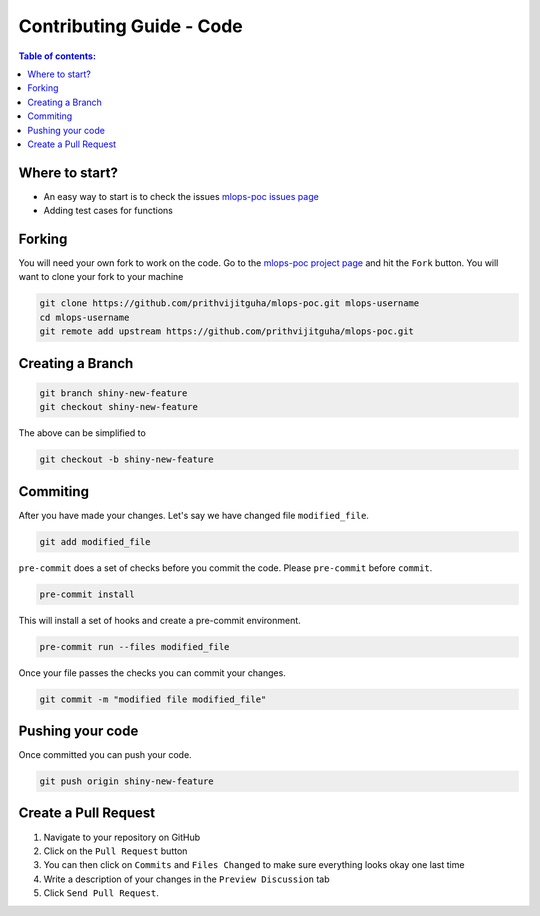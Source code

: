 .. _contributing_guide_code:

Contributing Guide - Code
===================================

.. contents:: Table of contents:
   :local:

Where to start?
-----------------

- An easy way to start is to check the issues `mlops-poc issues page <https://github.com/prithvijitguha/mlops-poc/issues>`_
- Adding test cases for functions

.. _contributing_guide_code.where_to_start:

Forking
-------
You will need your own fork to work on the code. Go to the `mlops-poc project page <https://github.com/prithvijitguha/mlops-poc/>`_ and hit the ``Fork`` button. You will
want to clone your fork to your machine

.. code-block:: bash

    git clone https://github.com/prithvijitguha/mlops-poc.git mlops-username
    cd mlops-username
    git remote add upstream https://github.com/prithvijitguha/mlops-poc.git

.. _contributing_guide_code.forking:

Creating a Branch
-----------------

.. code-block:: bash

    git branch shiny-new-feature
    git checkout shiny-new-feature

The above can be simplified to

.. code-block:: bash

    git checkout -b shiny-new-feature

.. _contributing_guide_code.creating_a_branch:

Commiting
----------

After you have made your changes. Let's say we have changed file ``modified_file``.

.. code-block:: bash

    git add modified_file

``pre-commit`` does a set of checks before you commit the code. Please ``pre-commit`` before ``commit``.

.. code-block:: bash

    pre-commit install

This will install a set of hooks and create a pre-commit environment.

.. code-block:: bash

    pre-commit run --files modified_file

Once your file passes the checks you can commit your changes.

.. code-block:: bash

    git commit -m "modified file modified_file"

.. _contributing_guide_code.commiting:

Pushing your code
-----------------

Once committed you can push your code.

.. code-block:: bash

    git push origin shiny-new-feature

.. _contributing_guide_code.pushing_your_code:


Create a Pull Request
---------------------
#. Navigate to your repository on GitHub
#. Click on the ``Pull Request`` button
#. You can then click on ``Commits`` and ``Files Changed`` to make sure everything looks
   okay one last time
#. Write a description of your changes in the ``Preview Discussion`` tab
#. Click ``Send Pull Request``.


.. _contributing_guide_code.create_a_pull_request:

